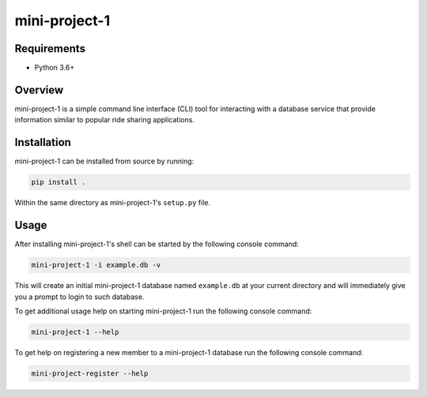 ##############
mini-project-1
##############

.. image:: https://travis-ci.org/CMPUT291PROJECT1F18/Mini-Project-1.svg?branch=master
    :target: https://travis-ci.org/CMPUT291PROJECT1F18/Mini-Project-1
    :alt: Build Status

.. image:: https://readthedocs.org/projects/mini-project-1/badge/?version=latest
    :target: https://mini-project-1.readthedocs.io/en/latest/?badge=latest
    :alt: Documentation Status


Requirements
============

* Python 3.6+


Overview
========

mini-project-1 is a simple command line interface (CLI) tool for interacting
with a database service that provide information similar to popular ride
sharing applications.


Installation
============

mini-project-1 can be installed from source by running:

.. code-block:: bash

    pip install .

Within the same directory as mini-project-1's ``setup.py`` file.


Usage
=====

After installing mini-project-1's shell can be started by the following console
command:

.. code-block:: bash

    mini-project-1 -i example.db -v


This will create an initial mini-project-1 database named ``example.db`` at
your current directory and will immediately give you a prompt to login to
such database.

To get additional usage help on starting mini-project-1 run the following
console command:

.. code-block:: bash

    mini-project-1 --help

To get help on registering a new member to a mini-project-1 database
run the following console command:

.. code-block:: base

    mini-project-register --help